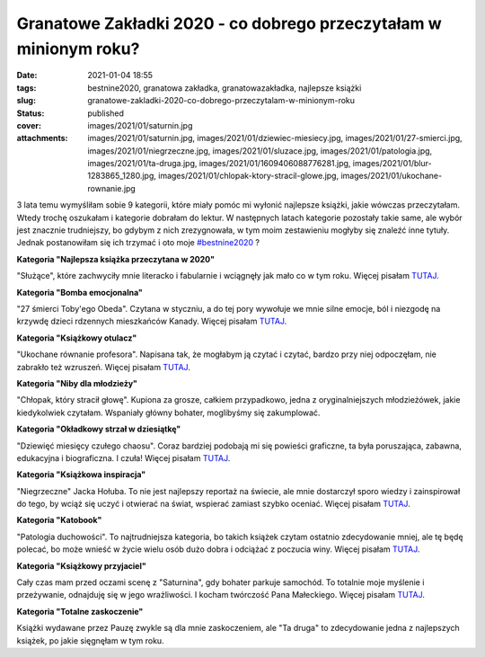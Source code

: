 Granatowe Zakładki 2020 - co dobrego przeczytałam w minionym roku?		
#########################################################################
:date: 2021-01-04 18:55
:tags: bestnine2020, granatowa zakładka, granatowazakładka, najlepsze książki
:slug: granatowe-zakladki-2020-co-dobrego-przeczytalam-w-minionym-roku
:status: published
:cover: images/2021/01/saturnin.jpg
:attachments: images/2021/01/saturnin.jpg, images/2021/01/dziewiec-miesiecy.jpg, images/2021/01/27-smierci.jpg, images/2021/01/niegrzeczne.jpg, images/2021/01/sluzace.jpg, images/2021/01/patologia.jpg, images/2021/01/ta-druga.jpg, images/2021/01/1609406088776281.jpg, images/2021/01/blur-1283865_1280.jpg, images/2021/01/chlopak-ktory-stracil-glowe.jpg, images/2021/01/ukochane-rownanie.jpg

3 lata temu wymyśliłam sobie 9 kategorii, które miały pomóc mi wyłonić najlepsze książki, jakie wówczas przeczytałam. Wtedy trochę oszukałam i kategorie dobrałam do lektur. W następnych latach kategorie pozostały takie same, ale wybór jest znacznie trudniejszy, bo gdybym z nich zrezygnowała, w tym moim zestawieniu mogłyby się znaleźć inne tytuły. Jednak postanowiłam się ich trzymać i oto moje `#bestnine2020 <https://www.instagram.com/explore/tags/bestnine2020/>`__ ?

**Kategoria "Najlepsza książka przeczytana w 2020"**

.. image:: {static}/images/2021/01/sluzace.jpg
   :class: size-full wp-image-962 aligncenter
   :width: 426px
   :height: 650px

"Służące", które zachwyciły mnie literacko i fabularnie i wciągnęły jak mało co w tym roku.  Więcej pisałam `TUTAJ <https://granatowazakladka.pl/sluzace-absolutnie-wspaniala-powiesc-minirecenzja/>`__.

**Kategoria "Bomba emocjonalna"**

.. image:: {static}/images/2021/01/27-smierci.jpg
   :class: size-full wp-image-956 aligncenter
   :width: 426px
   :height: 642px

"27 śmierci Toby'ego Obeda". Czytana w styczniu, a do tej pory wywołuje we mnie silne emocje, ból i niezgodę na krzywdę dzieci rdzennych mieszkańców Kanady. Więcej pisałam `TUTAJ <https://granatowazakladka.pl/27-smierci-tobyego-obeda-czyli-niechlubna-historia-kanady/>`__.

**Kategoria "Książkowy otulacz"**

.. image:: {static}/images/2021/01/ukochane-rownanie.jpg
   :class: size-full wp-image-964 aligncenter
   :width: 426px
   :height: 653px

"Ukochane równanie profesora". Napisana tak, że mogłabym ją czytać i czytać, bardzo przy niej odpoczęłam, nie zabrakło też wzruszeń. Więcej pisałam `TUTAJ <https://www.instagram.com/p/B8MTIDhhFgy/>`__.

**Kategoria "Niby dla młodzieży"**

.. image:: {static}/images/2021/01/chlopak-ktory-stracil-glowe.jpg
   :class: size-full wp-image-957 aligncenter
   :width: 426px
   :height: 642px

"Chłopak, który stracił głowę". Kupiona za grosze, całkiem przypadkowo, jedna z oryginalniejszych młodzieżówek, jakie kiedykolwiek czytałam. Wspaniały główny bohater, moglibyśmy się zakumplować.

**Kategoria "Okładkowy strzał w dziesiątkę"**

.. image:: {static}/images/2021/01/dziewiec-miesiecy.jpg
   :class: size-full wp-image-958 aligncenter
   :width: 426px
   :height: 621px

"Dziewięć miesięcy czułego chaosu". Coraz bardziej podobają mi się powieści graficzne, ta była poruszająca, zabawna, edukacyjna i biograficzna. I czuła! Więcej pisałam `TUTAJ <https://www.instagram.com/p/CE04pcehHA5/>`__.

**Kategoria "Książkowa inspiracja"**

.. image:: {static}/images/2021/01/niegrzeczne.jpg
   :class: size-full wp-image-959 aligncenter
   :width: 426px
   :height: 685px

"Niegrzeczne" Jacka Hołuba. To nie jest najlepszy reportaż na świecie, ale mnie dostarczył sporo wiedzy i zainspirował do tego, by wciąż się uczyć i otwierać na świat, wspierać zamiast szybko oceniać. Więcej pisałam `TUTAJ <https://granatowazakladka.pl/podsumowanie-styczen-2020/>`__.

**Kategoria "Katobook"**

.. image:: {static}/images/2021/01/patologia.jpg
   :class: size-full wp-image-960 aligncenter
   :width: 426px
   :height: 606px

"Patologia duchowości". To najtrudniejsza kategoria, bo takich książek czytam ostatnio zdecydowanie mniej, ale tę będę polecać, bo może wnieść w życie wielu osób dużo dobra i odciążać z poczucia winy. Więcej pisałam `TUTAJ <https://www.instagram.com/p/CJTRR_BB-k2/>`__.

**Kategoria "Książkowy przyjaciel"**

.. image:: {static}/images/2021/01/saturnin.jpg
   :class: size-full wp-image-961 aligncenter
   :width: 426px
   :height: 621px

Cały czas mam przed oczami scenę z "Saturnina", gdy bohater parkuje samochód. To totalnie moje myślenie i przeżywanie, odnajduję się w jego wrażliwości. I kocham twórczość Pana Małeckiego. Więcej pisałam `TUTAJ <https://www.instagram.com/p/CFrpabxh5Cv/>`__.

**Kategoria "Totalne zaskoczenie"**

.. image:: {static}/images/2021/01/ta-druga.jpg
   :class: size-full wp-image-963 aligncenter
   :width: 426px
   :height: 609px

Książki wydawane przez Pauzę zwykle są dla mnie zaskoczeniem, ale "Ta druga" to zdecydowanie jedna z najlepszych książek, po jakie sięgnęłam w tym roku.

